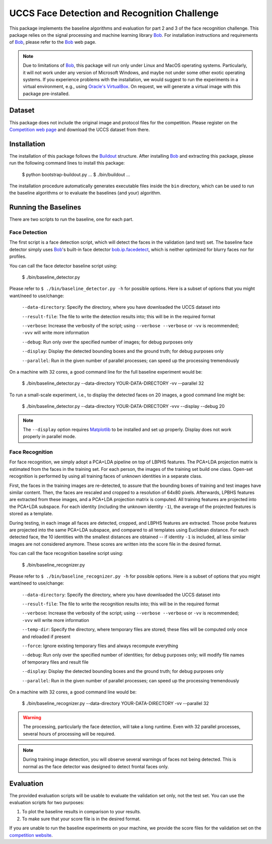 UCCS Face Detection and Recognition Challenge
=============================================

This package implements the baseline algorithms and evaluation for part 2 and 3 of the face recognition challenge.
This package relies on the signal processing and machine learning library Bob_.
For installation instructions and requirements of Bob_, please refer to the Bob_ web page.

.. note::
   Due to limitations of Bob_, this package will run only under Linux and MacOS operating systems.
   Particularly, it will not work under any version of Microsoft Windows, and maybe not under some other exotic operating systems.
   If you experience problems with the installation, we would suggest to run the experiments in a virtual environment, e.g., using `Oracle's VirtualBox`_.
   On request, we will generate a virtual image with this package pre-installed.


Dataset
-------

This package does not include the original image and protocol files for the competition.
Please register on the `Competition web page <http://...>`__ and download the UCCS dataset from there.


Installation
------------

The installation of this package follows the Buildout_ structure.
After installing Bob_ and extracting this package, please run the following command lines to install this package:

  $ python bootstrap-buildout.py
  ...
  $ ./bin/buildout
  ...

The installation procedure automatically generates executable files inside the ``bin`` directory, which can be used to run the baseline algorithms or to evaluate the baselines (and your) algorithm.

Running the Baselines
---------------------

There are two scripts to run the baseline, one for each part.

Face Detection
~~~~~~~~~~~~~~

The first script is a face detection script, which will detect the faces in the validation (and test) set.
The baseline face detector simply uses Bob_'s built-in face detector `bob.ip.facedetect`_, which is neither optimized for blurry faces nor for profiles.

You can call the face detector baseline script using:

  $ ./bin/baseline_detector.py

Please refer to ``$ ./bin/baseline_detector.py -h`` for possible options.
Here is a subset of options that you might want/need to use/change:

  ``--data-directory``: Specify the directory, where you have downloaded the UCCS dataset into

  ``--result-file``: The file to write the detection results into; this will be in the required format

  ``--verbose``: Increase the verbosity of the script; using ``--verbose --verbose`` or ``-vv`` is recommended; ``-vvv`` will write more information

  ``--debug``: Run only over the specified number of images; for debug purposes only

  ``--display``: Display the detected bounding boxes and the ground truth; for debug purposes only

  ``--parallel``: Run in the given number of parallel processes; can speed up the processing tremendously

On a machine with 32 cores, a good command line for the full baseline experiment would be:

  $ ./bin/baseline_detector.py --data-directory YOUR-DATA-DIRECTORY -vv --parallel 32

To run a small-scale experiment, i.e., to display the detected faces on 20 images, a good command line might be:

  $ ./bin/baseline_detector.py --data-directory YOUR-DATA-DIRECTORY -vvv --display --debug 20

.. note::
   The ``--display`` option requires Matplotlib_ to be installed and set up properly.
   Display does not work properly in parallel mode.

Face Recognition
~~~~~~~~~~~~~~~~

For face recognition, we simply adopt a PCA+LDA pipeline on top of LBPHS features.
The PCA+LDA projection matrix is estimated from the faces in the training set.
For each person, the images of the training set build one class.
Open-set recognition is performed by using all training faces of unknown identities in a separate class.

First, the faces in the training images are re-detected, to assure that the bounding boxes of training and test images have similar content.
Then, the faces are rescaled and cropped to a resolution of 64x80 pixels.
Afterwards, LPBHS features are extracted from these images, and a PCA+LDA projection matrix is computed.
All training features are projected into the PCA+LDA subspace.
For each identity (including the unknown identity ``-1``), the average of the projected features is stored as a template.

During testing, in each image all faces are detected, cropped, and LBPHS features are extracted.
Those probe features are projected into the same PCA+LDA subspace, and compared to all templates using Euclidean distance.
For each detected face, the 10 identities with the smallest distances are obtained -- if identity ``-1`` is included, all less similar images are not considered anymore.
These scores are written into the score file in the desired format.

You can call the face recognition baseline script using:

  $ ./bin/baseline_recognizer.py

Please refer to ``$ ./bin/baseline_recognizer.py -h`` for possible options.
Here is a subset of options that you might want/need to use/change:

  ``--data-directory``: Specify the directory, where you have downloaded the UCCS dataset into

  ``--result-file``: The file to write the recognition results into; this will be in the required format

  ``--verbose``: Increase the verbosity of the script; using ``--verbose --verbose`` or ``-vv`` is recommended; ``-vvv`` will write more information

  ``--temp-dir``: Specify the directory, where temporary files are stored; these files will be computed only once and reloaded if present

  ``--force``: Ignore existing temporary files and always recompute everything

  ``--debug``: Run only over the specified number of identities; for debug purposes only; will modify file names of temporary files and result file

  ``--display``: Display the detected bounding boxes and the ground truth; for debug purposes only

  ``--parallel``: Run in the given number of parallel processes; can speed up the processing tremendously

On a machine with 32 cores, a good command line would be:

  $ ./bin/baseline_recognizer.py --data-directory YOUR-DATA-DIRECTORY -vv --parallel 32

.. warning::
   The processing, particularly the face detection, will take a long runtime.
   Even with 32 parallel processes, several hours of processing will be required.

.. note::
   During training image detection, you will observe several warnings of faces not being detected.
   This is normal as the face detector was designed to detect frontal faces only.

Evaluation
----------

The provided evaluation scripts will be usable to evaluate the validation set only, not the test set.
You can use the evaluation scripts for two purposes:

1. To plot the baseline results in comparison to your results.
2. To make sure that your score file is in the desired format.

If you are unable to run the baseline experiments on your machine, we provide the score files for the validation set on the `competition website`_.




.. _bob: http://www.idiap.ch/software/bob
.. _oracle's virtualbox: https://www.virtualbox.org
.. _matplotlib: http://matplotlib.org
.. _buildout: http://www.buildout.org
.. _bob.ip.facedetect: http:/pythonhosted.org/bob.ip.facedetect
.. _competition website: http://vast.uccs.edu/Opensetface
